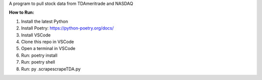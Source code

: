 A program to pull stock data from TDAmeritrade and NASDAQ

**How to Run:**

1. Install the latest Python
2. Install Poetry: https://python-poetry.org/docs/
3. Install VSCode
4. Clone this repo in VSCode
5. Open a terminal in VSCode
6. Run: poetry install
7. Run: poetry shell
8. Run: py .\scrape\scrapeTDA.py
